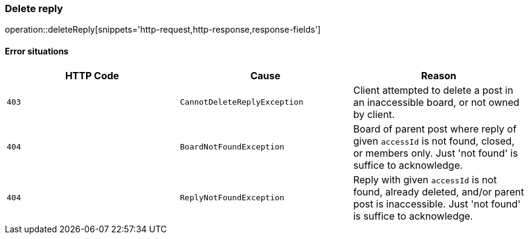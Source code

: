 [[api-reply-delete]]
=== Delete reply
operation::deleteReply[snippets='http-request,http-response,response-fields']

==== Error situations
|===
| HTTP Code | Cause | Reason

| `+403+`
| `+CannotDeleteReplyException+`
| Client attempted to delete a post in an inaccessible board, or not owned by client.

| `+404+`
| `+BoardNotFoundException+`
| Board of parent post where reply of given `accessId` is not found, closed, or members only.
Just 'not found' is suffice to acknowledge.

| `+404+`
| `+ReplyNotFoundException+`
| Reply with given `accessId` is not found, already deleted, and/or parent post is inaccessible.
Just 'not found' is suffice to acknowledge.
|===
